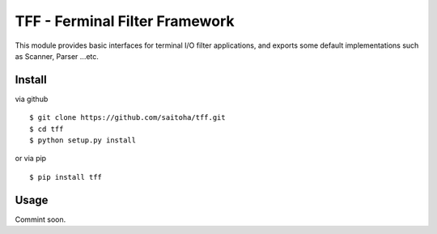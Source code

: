 TFF - Ferminal Filter Framework
===============================

This module provides basic interfaces for terminal I/O filter applications, and exports some default implementations such as Scanner, Parser ...etc.

Install
-------

via github ::

    $ git clone https://github.com/saitoha/tff.git
    $ cd tff
    $ python setup.py install

or via pip ::

    $ pip install tff


Usage
-----

Commint soon.
